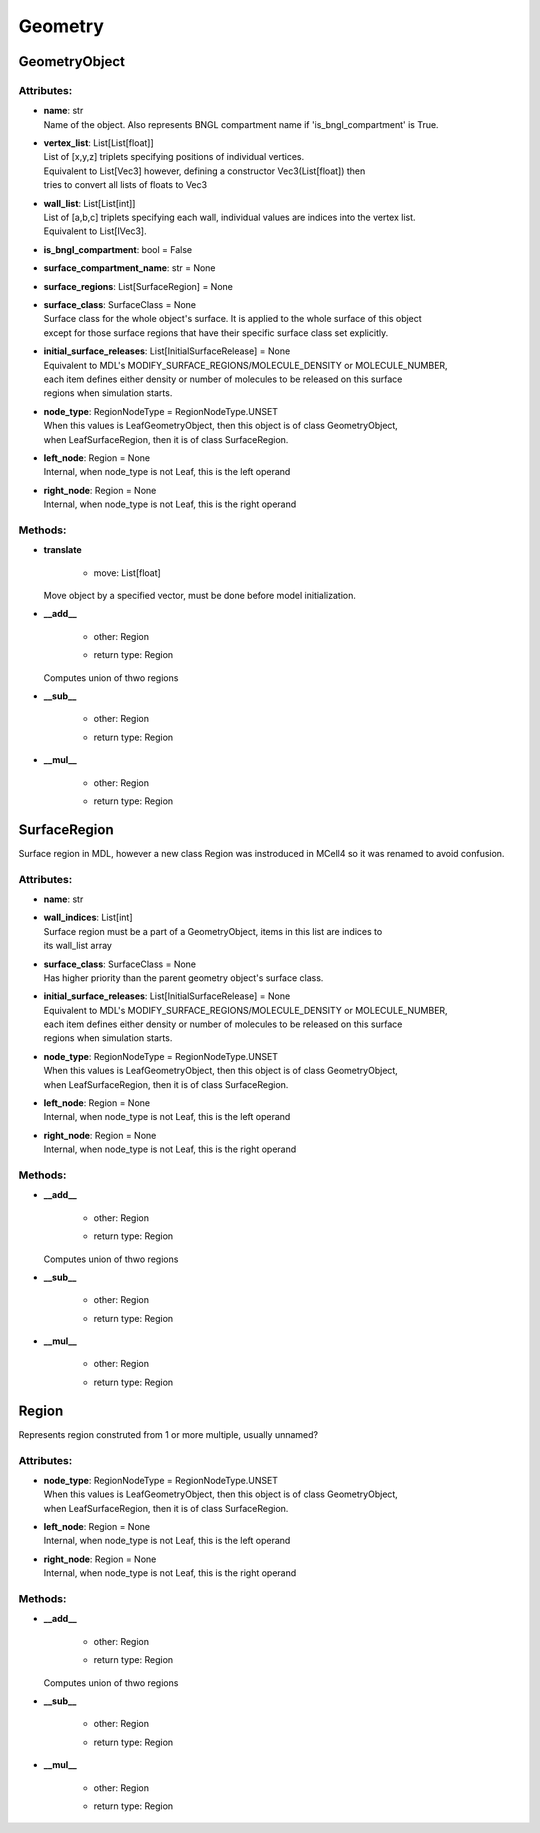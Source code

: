 ********
Geometry
********
GeometryObject
==============

Attributes:
***********
* | **name**: str
  | Name of the object. Also represents BNGL compartment name if 'is_bngl_compartment' is True.

* | **vertex_list**: List[List[float]]
  | List of [x,y,z] triplets specifying positions of individual vertices.
  | Equivalent to List[Vec3] however, defining a constructor Vec3(List[float]) then 
  | tries to convert all lists of floats to Vec3

* | **wall_list**: List[List[int]]
  | List of [a,b,c] triplets specifying each wall, individual values are indices into the vertex list.
  | Equivalent to List[IVec3].

* | **is_bngl_compartment**: bool = False

* | **surface_compartment_name**: str = None

* | **surface_regions**: List[SurfaceRegion] = None

* | **surface_class**: SurfaceClass = None
  | Surface class for the whole object's surface. It is applied to the whole surface of this object 
  | except for those surface regions that have their specific surface class set explicitly.

* | **initial_surface_releases**: List[InitialSurfaceRelease] = None
  | Equivalent to MDL's MODIFY_SURFACE_REGIONS/MOLECULE_DENSITY or MOLECULE_NUMBER,
  | each item defines either density or number of molecules to be released on this surface 
  | regions when simulation starts.

* | **node_type**: RegionNodeType = RegionNodeType.UNSET
  | When this values is LeafGeometryObject, then this object is of class GeometryObject,
  | when LeafSurfaceRegion, then it is of class SurfaceRegion.

* | **left_node**: Region = None
  | Internal, when node_type is not Leaf, this is the left operand

* | **right_node**: Region = None
  | Internal, when node_type is not Leaf, this is the right operand


Methods:
*********
* | **translate**

   * | move: List[float]

  | Move object by a specified vector, must be done before model initialization.


* | **__add__**

   * | other: Region
   * | return type: Region


  | Computes union of thwo regions


* | **__sub__**

   * | other: Region
   * | return type: Region


* | **__mul__**

   * | other: Region
   * | return type: Region



SurfaceRegion
=============

Surface region  in MDL, however a new class Region was instroduced in MCell4 so it was renamed 
to avoid confusion.

Attributes:
***********
* | **name**: str

* | **wall_indices**: List[int]
  | Surface region must be a part of a GeometryObject, items in this list are indices to 
  | its wall_list array

* | **surface_class**: SurfaceClass = None
  | Has higher priority than the parent geometry object's surface class.

* | **initial_surface_releases**: List[InitialSurfaceRelease] = None
  | Equivalent to MDL's MODIFY_SURFACE_REGIONS/MOLECULE_DENSITY or MOLECULE_NUMBER,
  | each item defines either density or number of molecules to be released on this surface 
  | regions when simulation starts.

* | **node_type**: RegionNodeType = RegionNodeType.UNSET
  | When this values is LeafGeometryObject, then this object is of class GeometryObject,
  | when LeafSurfaceRegion, then it is of class SurfaceRegion.

* | **left_node**: Region = None
  | Internal, when node_type is not Leaf, this is the left operand

* | **right_node**: Region = None
  | Internal, when node_type is not Leaf, this is the right operand


Methods:
*********
* | **__add__**

   * | other: Region
   * | return type: Region


  | Computes union of thwo regions


* | **__sub__**

   * | other: Region
   * | return type: Region


* | **__mul__**

   * | other: Region
   * | return type: Region



Region
======

Represents region construted from 1 or more multiple, usually unnamed?

Attributes:
***********
* | **node_type**: RegionNodeType = RegionNodeType.UNSET
  | When this values is LeafGeometryObject, then this object is of class GeometryObject,
  | when LeafSurfaceRegion, then it is of class SurfaceRegion.

* | **left_node**: Region = None
  | Internal, when node_type is not Leaf, this is the left operand

* | **right_node**: Region = None
  | Internal, when node_type is not Leaf, this is the right operand


Methods:
*********
* | **__add__**

   * | other: Region
   * | return type: Region


  | Computes union of thwo regions


* | **__sub__**

   * | other: Region
   * | return type: Region


* | **__mul__**

   * | other: Region
   * | return type: Region



